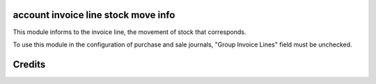 account invoice line stock move info
====================================
This module informs to the invoice line, the movement of stock that
corresponds.

To use this module in the configuration of purchase and sale journals,
"Group Invoice Lines" field must be unchecked.

Credits
=======
